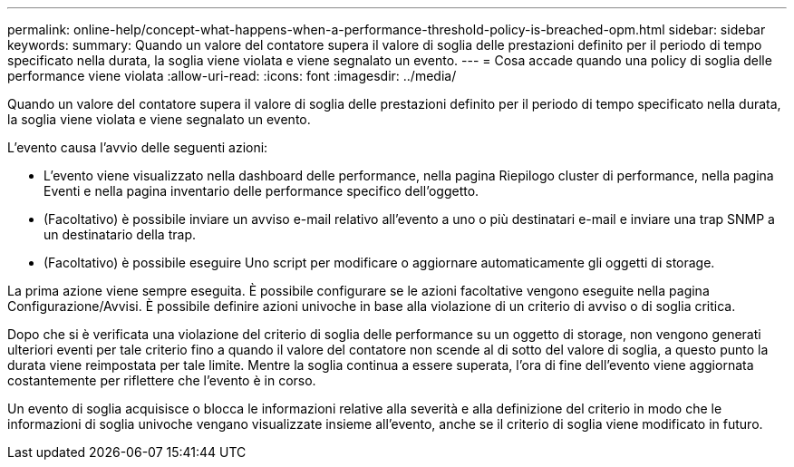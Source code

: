 ---
permalink: online-help/concept-what-happens-when-a-performance-threshold-policy-is-breached-opm.html 
sidebar: sidebar 
keywords:  
summary: Quando un valore del contatore supera il valore di soglia delle prestazioni definito per il periodo di tempo specificato nella durata, la soglia viene violata e viene segnalato un evento. 
---
= Cosa accade quando una policy di soglia delle performance viene violata
:allow-uri-read: 
:icons: font
:imagesdir: ../media/


[role="lead"]
Quando un valore del contatore supera il valore di soglia delle prestazioni definito per il periodo di tempo specificato nella durata, la soglia viene violata e viene segnalato un evento.

L'evento causa l'avvio delle seguenti azioni:

* L'evento viene visualizzato nella dashboard delle performance, nella pagina Riepilogo cluster di performance, nella pagina Eventi e nella pagina inventario delle performance specifico dell'oggetto.
* (Facoltativo) è possibile inviare un avviso e-mail relativo all'evento a uno o più destinatari e-mail e inviare una trap SNMP a un destinatario della trap.
* (Facoltativo) è possibile eseguire Uno script per modificare o aggiornare automaticamente gli oggetti di storage.


La prima azione viene sempre eseguita. È possibile configurare se le azioni facoltative vengono eseguite nella pagina Configurazione/Avvisi. È possibile definire azioni univoche in base alla violazione di un criterio di avviso o di soglia critica.

Dopo che si è verificata una violazione del criterio di soglia delle performance su un oggetto di storage, non vengono generati ulteriori eventi per tale criterio fino a quando il valore del contatore non scende al di sotto del valore di soglia, a questo punto la durata viene reimpostata per tale limite. Mentre la soglia continua a essere superata, l'ora di fine dell'evento viene aggiornata costantemente per riflettere che l'evento è in corso.

Un evento di soglia acquisisce o blocca le informazioni relative alla severità e alla definizione del criterio in modo che le informazioni di soglia univoche vengano visualizzate insieme all'evento, anche se il criterio di soglia viene modificato in futuro.
